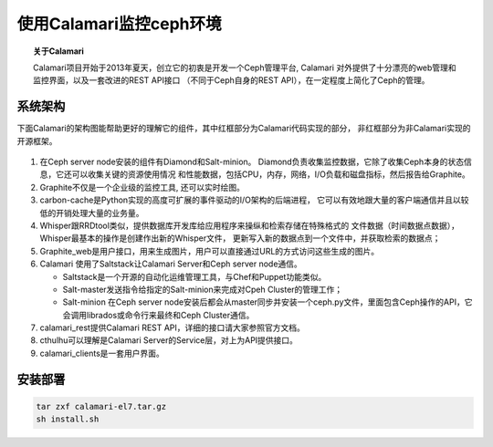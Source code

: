 ==================
使用Calamari监控ceph环境
==================

.. topic:: 关于Calamari

   Calamari项目开始于2013年夏天，创立它的初衷是开发一个Ceph管理平台, Calamari
   对外提供了十分漂亮的web管理和监控界面，以及一套改进的REST API接口
   （不同于Ceph自身的REST API），在一定程度上简化了Ceph的管理。

----
系统架构
----

下面Calamari的架构图能帮助更好的理解它的组件，其中红框部分为Calamari代码实现的部分，
非红框部分为非Calamari实现的开源框架。

.. figure:: _static/calamari0.png
   :width: 600px
   :alt: Sphinx Neo-Hittite

#. 在Ceph server node安装的组件有Diamond和Salt-minion。
   Diamond负责收集监控数据，它除了收集Ceph本身的状态信息，它还可以收集关键的资源使用情况
   和性能数据，包括CPU，内存，网络，I/O负载和磁盘指标，然后报告给Graphite。

#. Graphite不仅是一个企业级的监控工具, 还可以实时绘图。

#. carbon-cache是Python实现的高度可扩展的事件驱动的I/O架构的后端进程，
   它可以有效地跟大量的客户端通信并且以较低的开销处理大量的业务量。

#. Whisper跟RRDtool类似，提供数据库开发库给应用程序来操纵和检索存储在特殊格式的
   文件数据（时间数据点数据），Whisper最基本的操作是创建作出新的Whisper文件，
   更新写入新的数据点到一个文件中，并获取检索的数据点；

#. Graphite_web是用户接口，用来生成图片，用户可以直接通过URL的方式访问这些生成的图片。

#. Calamari 使用了Saltstack让Calamari Server和Ceph server node通信。

   * Saltstack是一个开源的自动化运维管理工具，与Chef和Puppet功能类似。
   
   * Salt-master发送指令给指定的Salt-minion来完成对Cpeh Cluster的管理工作；
   
   * Salt-minion 在Ceph server node安装后都会从master同步并安装一个ceph.py文件，里面包含Ceph操作的API，它会调用librados或命令行来最终和Ceph Cluster通信。

#. calamari_rest提供Calamari REST API，详细的接口请大家参照官方文档。

#. cthulhu可以理解是Calamari Server的Service层，对上为API提供接口。

#. calamari_clients是一套用户界面。

----
安装部署
----

.. sourcecode:: console

   tar zxf calamari-el7.tar.gz
   sh install.sh 


